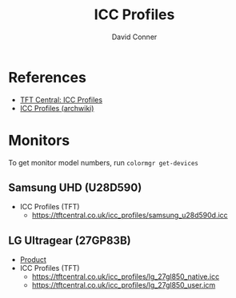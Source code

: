 #+TITLE:     ICC Profiles
#+AUTHOR:    David Conner
#+EMAIL:     noreply@te.xel.io
#+DESCRIPTION: notes

* References
+ [[https://tftcentral.co.uk/articles/icc_profiles][TFT Central: ICC Profiles]]
+ [[https://wiki.archlinux.org/title/ICC_profiles][ICC Profiles (archwiki)]]

* Monitors

To get monitor model numbers, run =colormgr get-devices=

** Samsung UHD (U28D590)

+ ICC Profiles (TFT)
  - https://tftcentral.co.uk/icc_profiles/samsung_u28d590d.icc

** LG Ultragear (27GP83B)

+ [[https://www.lg.com/us/monitors/lg-27gp83b-b-gaming-monitor][Product]]
+ ICC Profiles (TFT)
  - https://tftcentral.co.uk/icc_profiles/lg_27gl850_native.icc
  - https://tftcentral.co.uk/icc_profiles/lg_27gl850_user.icm
